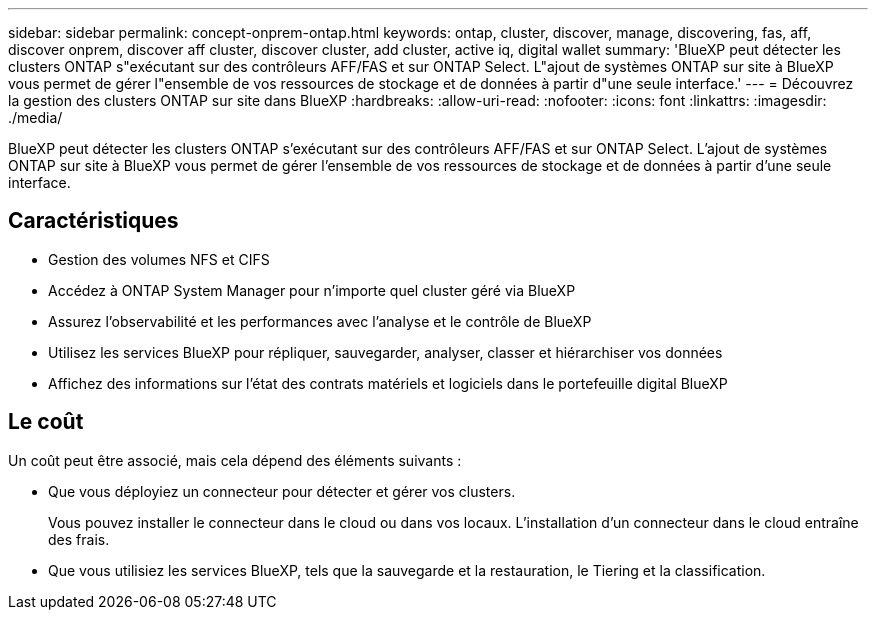 ---
sidebar: sidebar 
permalink: concept-onprem-ontap.html 
keywords: ontap, cluster, discover, manage, discovering, fas, aff, discover onprem, discover aff cluster, discover cluster, add cluster, active iq, digital wallet 
summary: 'BlueXP peut détecter les clusters ONTAP s"exécutant sur des contrôleurs AFF/FAS et sur ONTAP Select. L"ajout de systèmes ONTAP sur site à BlueXP vous permet de gérer l"ensemble de vos ressources de stockage et de données à partir d"une seule interface.' 
---
= Découvrez la gestion des clusters ONTAP sur site dans BlueXP
:hardbreaks:
:allow-uri-read: 
:nofooter: 
:icons: font
:linkattrs: 
:imagesdir: ./media/


[role="lead"]
BlueXP peut détecter les clusters ONTAP s'exécutant sur des contrôleurs AFF/FAS et sur ONTAP Select. L'ajout de systèmes ONTAP sur site à BlueXP vous permet de gérer l'ensemble de vos ressources de stockage et de données à partir d'une seule interface.



== Caractéristiques

* Gestion des volumes NFS et CIFS
* Accédez à ONTAP System Manager pour n'importe quel cluster géré via BlueXP
* Assurez l'observabilité et les performances avec l'analyse et le contrôle de BlueXP
* Utilisez les services BlueXP pour répliquer, sauvegarder, analyser, classer et hiérarchiser vos données
* Affichez des informations sur l'état des contrats matériels et logiciels dans le portefeuille digital BlueXP




== Le coût

Un coût peut être associé, mais cela dépend des éléments suivants :

* Que vous déployiez un connecteur pour détecter et gérer vos clusters.
+
Vous pouvez installer le connecteur dans le cloud ou dans vos locaux. L'installation d'un connecteur dans le cloud entraîne des frais.

* Que vous utilisiez les services BlueXP, tels que la sauvegarde et la restauration, le Tiering et la classification.

